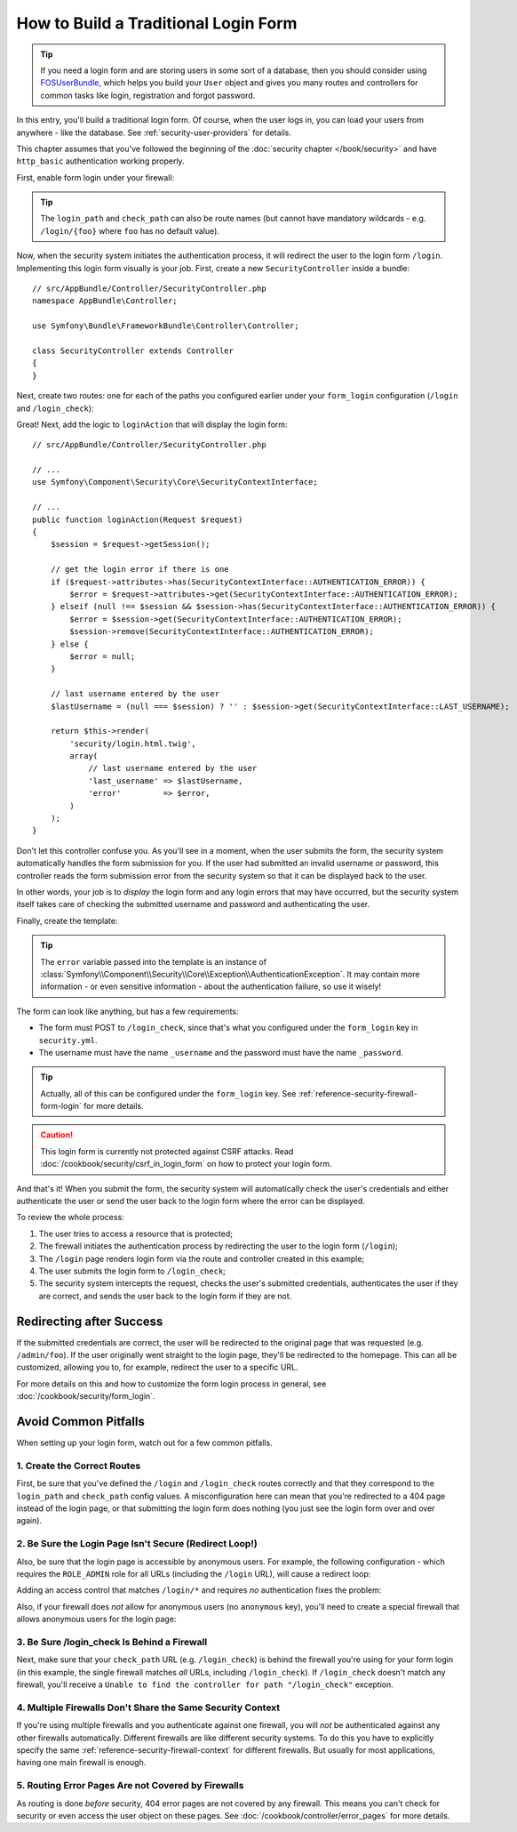How to Build a Traditional Login Form
=====================================

.. tip::

    If you need a login form and are storing users in some sort of a database,
    then you should consider using `FOSUserBundle`_, which helps you build
    your ``User`` object and gives you many routes and controllers for common
    tasks like login, registration and forgot password.

In this entry, you'll build a traditional login form. Of course, when the
user logs in, you can load your users from anywhere - like the database.
See :ref:`security-user-providers` for details.

This chapter assumes that you've followed the beginning of the
:doc:`security chapter </book/security>` and have ``http_basic`` authentication
working properly.

First, enable form login under your firewall:

.. configuration-block::

    .. code-block:: yaml

        # app/config/security.yml
        security:
            # ...

            firewalls:
                default:
                    anonymous: ~
                    http_basic: ~
                    form_login:
                        login_path: /login
                        check_path: /login_check

    .. code-block:: xml

        <!-- app/config/security.xml -->
        <?xml version="1.0" encoding="UTF-8"?>
        <srv:container xmlns="http://symfony.com/schema/dic/security"
            xmlns:srv="http://symfony.com/schema/dic/services"
            xmlns:xsi="http://www.w3.org/2001/XMLSchema-instance"
            xsi:schemaLocation="http://symfony.com/schema/dic/services
                http://symfony.com/schema/dic/services/services-1.0.xsd">

            <config>
                <firewall name="default">
                    <anonymous />
                    <http-basic />
                    <form-login login-path="/login" check-path="/login_check" />
                </firewall>
            </config>
        </srv:container>

    .. code-block:: php

        // app/config/security.php
        $container->loadFromExtension('security', array(
            'firewalls' => array(
                'default' => array(
                    'anonymous'  => null,
                    'http_basic' => null,
                    'form_login' => array(
                        'login_path' => '/login',
                        'check_path' => '/login_check',
                    ),
                ),
            ),
        ));

.. tip::

    The ``login_path`` and ``check_path`` can also be route names (but cannot
    have mandatory wildcards - e.g. ``/login/{foo}`` where ``foo`` has no
    default value).

Now, when the security system initiates the authentication process, it will
redirect the user to the login form ``/login``. Implementing this login form
visually is your job. First, create a new ``SecurityController`` inside a
bundle::

    // src/AppBundle/Controller/SecurityController.php
    namespace AppBundle\Controller;

    use Symfony\Bundle\FrameworkBundle\Controller\Controller;

    class SecurityController extends Controller
    {
    }

Next, create two routes: one for each of the paths you configured earlier
under your ``form_login`` configuration (``/login`` and ``/login_check``):

.. configuration-block::

    .. code-block:: php-annotations

        // src/AppBundle/Controller/SecurityController.php

        // ...
        use Symfony\Component\HttpFoundation\Request;
        use Sensio\Bundle\FrameworkExtraBundle\Configuration\Route;

        class SecurityController extends Controller
        {
            /**
             * @Route("/login", name="login_route")
             */
            public function loginAction(Request $request)
            {
            }

            /**
             * @Route("/login_check", name="login_check")
             */
            public function loginCheckAction()
            {
                // this controller will not be executed,
                // as the route is handled by the Security system
            }
        }

    .. code-block:: yaml

        # app/config/routing.yml
        login_route:
            path:     /login
            defaults: { _controller: AppBundle:Security:login }

        login_check:
            path: /login_check
            # no controller is bound to this route
            # as it's handled by the Security system

    .. code-block:: xml

        <!-- app/config/routing.xml -->
        <?xml version="1.0" encoding="UTF-8" ?>
        <routes xmlns="http://symfony.com/schema/routing"
            xmlns:xsi="http://www.w3.org/2001/XMLSchema-instance"
            xsi:schemaLocation="http://symfony.com/schema/routing
                http://symfony.com/schema/routing/routing-1.0.xsd">

            <route id="login_route" path="/login">
                <default key="_controller">AppBundle:Security:login</default>
            </route>

            <route id="login_check" path="/login_check" />
            <!-- no controller is bound to this route
                 as it's handled by the Security system -->
        </routes>

    ..  code-block:: php

        // app/config/routing.php
        use Symfony\Component\Routing\RouteCollection;
        use Symfony\Component\Routing\Route;

        $collection = new RouteCollection();
        $collection->add('login_route', new Route('/login', array(
            '_controller' => 'AppBundle:Security:login',
        )));

        $collection->add('login_check', new Route('/login_check'));
        // no controller is bound to this route
        // as it's handled by the Security system

        return $collection;

Great! Next, add the logic to ``loginAction`` that will display the login
form::

    // src/AppBundle/Controller/SecurityController.php

    // ...
    use Symfony\Component\Security\Core\SecurityContextInterface;

    // ...
    public function loginAction(Request $request)
    {
        $session = $request->getSession();

        // get the login error if there is one
        if ($request->attributes->has(SecurityContextInterface::AUTHENTICATION_ERROR)) {
            $error = $request->attributes->get(SecurityContextInterface::AUTHENTICATION_ERROR);
        } elseif (null !== $session && $session->has(SecurityContextInterface::AUTHENTICATION_ERROR)) {
            $error = $session->get(SecurityContextInterface::AUTHENTICATION_ERROR);
            $session->remove(SecurityContextInterface::AUTHENTICATION_ERROR);
        } else {
            $error = null;
        }

        // last username entered by the user
        $lastUsername = (null === $session) ? '' : $session->get(SecurityContextInterface::LAST_USERNAME);

        return $this->render(
            'security/login.html.twig',
            array(
                // last username entered by the user
                'last_username' => $lastUsername,
                'error'         => $error,
            )
        );
    }

Don't let this controller confuse you. As you'll see in a moment, when the
user submits the form, the security system automatically handles the form
submission for you. If the user had submitted an invalid username or password,
this controller reads the form submission error from the security system so
that it can be displayed back to the user.

In other words, your job is to *display* the login form and any login errors
that may have occurred, but the security system itself takes care of checking
the submitted username and password and authenticating the user.

Finally, create the template:

.. configuration-block::

    .. code-block:: html+twig

        {# app/Resources/views/security/login.html.twig #}
        {# ... you will probably extends your base template, like base.html.twig #}

        {% if error %}
            <div>{{ error.messageKey|trans(error.messageData, 'security') }}</div>
        {% endif %}

        <form action="{{ path('login_check') }}" method="post">
            <label for="username">Username:</label>
            <input type="text" id="username" name="_username" value="{{ last_username }}" />

            <label for="password">Password:</label>
            <input type="password" id="password" name="_password" />

            {#
                If you want to control the URL the user
                is redirected to on success (more details below)
                <input type="hidden" name="_target_path" value="/account" />
            #}

            <button type="submit">login</button>
        </form>

    .. code-block:: html+php

        <!-- src/AppBundle/Resources/views/Security/login.html.php -->
        <?php if ($error): ?>
            <div><?php echo $error->getMessage() ?></div>
        <?php endif ?>

        <form action="<?php echo $view['router']->generate('login_check') ?>" method="post">
            <label for="username">Username:</label>
            <input type="text" id="username" name="_username" value="<?php echo $last_username ?>" />

            <label for="password">Password:</label>
            <input type="password" id="password" name="_password" />

            <!--
                If you want to control the URL the user
                is redirected to on success (more details below)
                <input type="hidden" name="_target_path" value="/account" />
            -->

            <button type="submit">login</button>
        </form>


.. tip::

    The ``error`` variable passed into the template is an instance of
    :class:`Symfony\\Component\\Security\\Core\\Exception\\AuthenticationException`.
    It may contain more information - or even sensitive information - about
    the authentication failure, so use it wisely!

The form can look like anything, but has a few requirements:

* The form must POST to ``/login_check``, since that's what you configured
  under the ``form_login`` key in ``security.yml``.

* The username must have the name ``_username`` and the password must have
  the name ``_password``.

.. tip::

    Actually, all of this can be configured under the ``form_login`` key. See
    :ref:`reference-security-firewall-form-login` for more details.

.. caution::

    This login form is currently not protected against CSRF attacks. Read
    :doc:`/cookbook/security/csrf_in_login_form` on how to protect your login
    form.

And that's it! When you submit the form, the security system will automatically
check the user's credentials and either authenticate the user or send the
user back to the login form where the error can be displayed.

To review the whole process:

#. The user tries to access a resource that is protected;
#. The firewall initiates the authentication process by redirecting the
   user to the login form (``/login``);
#. The ``/login`` page renders login form via the route and controller created
   in this example;
#. The user submits the login form to ``/login_check``;
#. The security system intercepts the request, checks the user's submitted
   credentials, authenticates the user if they are correct, and sends the
   user back to the login form if they are not.

Redirecting after Success
-------------------------

If the submitted credentials are correct, the user will be redirected to
the original page that was requested (e.g. ``/admin/foo``). If the user originally
went straight to the login page, they'll be redirected to the homepage. This
can all be customized, allowing you to, for example, redirect the user to
a specific URL.

For more details on this and how to customize the form login process in general,
see :doc:`/cookbook/security/form_login`.

.. _book-security-common-pitfalls:

Avoid Common Pitfalls
---------------------

When setting up your login form, watch out for a few common pitfalls.

1. Create the Correct Routes
~~~~~~~~~~~~~~~~~~~~~~~~~~~~

First, be sure that you've defined the ``/login`` and ``/login_check``
routes correctly and that they correspond to the ``login_path`` and
``check_path`` config values. A misconfiguration here can mean that you're
redirected to a 404 page instead of the login page, or that submitting
the login form does nothing (you just see the login form over and over
again).

2. Be Sure the Login Page Isn't Secure (Redirect Loop!)
~~~~~~~~~~~~~~~~~~~~~~~~~~~~~~~~~~~~~~~~~~~~~~~~~~~~~~~

Also, be sure that the login page is accessible by anonymous users. For example,
the following configuration - which requires the ``ROLE_ADMIN`` role for
all URLs (including the ``/login`` URL), will cause a redirect loop:

.. configuration-block::

    .. code-block:: yaml

        # app/config/security.yml

        # ...
        access_control:
            - { path: ^/, roles: ROLE_ADMIN }

    .. code-block:: xml

        <!-- app/config/security.xml -->
        <?xml version="1.0" encoding="UTF-8"?>
        <srv:container xmlns="http://symfony.com/schema/dic/security"
            xmlns:xsi="http://www.w3.org/2001/XMLSchema-instance"
            xmlns:srv="http://symfony.com/schema/dic/services"
            xsi:schemaLocation="http://symfony.com/schema/dic/services
                http://symfony.com/schema/dic/services/services-1.0.xsd">

            <config>
                <!-- ... -->
                <rule path="^/" role="ROLE_ADMIN" />
            </config>
        </srv:container>

    .. code-block:: php

        // app/config/security.php

        // ...
        'access_control' => array(
            array('path' => '^/', 'role' => 'ROLE_ADMIN'),
        ),

Adding an access control that matches ``/login/*`` and requires *no* authentication
fixes the problem:

.. configuration-block::

    .. code-block:: yaml

        # app/config/security.yml

        # ...
        access_control:
            - { path: ^/login, roles: IS_AUTHENTICATED_ANONYMOUSLY }
            - { path: ^/, roles: ROLE_ADMIN }

    .. code-block:: xml

        <!-- app/config/security.xml -->
        <?xml version="1.0" encoding="UTF-8"?>
        <srv:container xmlns="http://symfony.com/schema/dic/security"
            xmlns:xsi="http://www.w3.org/2001/XMLSchema-instance"
            xmlns:srv="http://symfony.com/schema/dic/services"
            xsi:schemaLocation="http://symfony.com/schema/dic/services
                http://symfony.com/schema/dic/services/services-1.0.xsd">

            <config>
                <!-- ... -->
                <rule path="^/login" role="IS_AUTHENTICATED_ANONYMOUSLY" />
                <rule path="^/" role="ROLE_ADMIN" />
            </config>
        </srv:container>

    .. code-block:: php

        // app/config/security.php

        // ...
        'access_control' => array(
            array('path' => '^/login', 'role' => 'IS_AUTHENTICATED_ANONYMOUSLY'),
            array('path' => '^/', 'role' => 'ROLE_ADMIN'),
        ),

Also, if your firewall does *not* allow for anonymous users (no ``anonymous``
key), you'll need to create a special firewall that allows anonymous users
for the login page:

.. configuration-block::

    .. code-block:: yaml

        # app/config/security.yml

        # ...
        firewalls:
            # order matters! This must be before the ^/ firewall
            login_firewall:
                pattern:   ^/login$
                anonymous: ~
            secured_area:
                pattern:    ^/
                form_login: ~

    .. code-block:: xml

        <!-- app/config/security.xml -->
        <?xml version="1.0" encoding="UTF-8"?>
        <srv:container xmlns="http://symfony.com/schema/dic/security"
            xmlns:xsi="http://www.w3.org/2001/XMLSchema-instance"
            xmlns:srv="http://symfony.com/schema/dic/services"
            xsi:schemaLocation="http://symfony.com/schema/dic/services
                http://symfony.com/schema/dic/services/services-1.0.xsd">

            <config>
                <!-- ... -->
                <firewall name="login_firewall" pattern="^/login$">
                    <anonymous />
                </firewall>

                <firewall name="secured_area" pattern="^/">
                    <form-login />
                </firewall>
            </config>
        </srv:container>

    .. code-block:: php

        // app/config/security.php

        // ...
        'firewalls' => array(
            'login_firewall' => array(
                'pattern'   => '^/login$',
                'anonymous' => null,
            ),
            'secured_area' => array(
                'pattern'    => '^/',
                'form_login' => null,
            ),
        ),

3. Be Sure /login_check Is Behind a Firewall
~~~~~~~~~~~~~~~~~~~~~~~~~~~~~~~~~~~~~~~~~~~~

Next, make sure that your ``check_path`` URL (e.g. ``/login_check``) is behind
the firewall you're using for your form login (in this example, the single
firewall matches *all* URLs, including ``/login_check``). If ``/login_check``
doesn't match any firewall, you'll receive a ``Unable to find the controller
for path "/login_check"`` exception.

4. Multiple Firewalls Don't Share the Same Security Context
~~~~~~~~~~~~~~~~~~~~~~~~~~~~~~~~~~~~~~~~~~~~~~~~~~~~~~~~~~~

If you're using multiple firewalls and you authenticate against one firewall,
you will *not* be authenticated against any other firewalls automatically.
Different firewalls are like different security systems. To do this you have
to explicitly specify the same :ref:`reference-security-firewall-context`
for different firewalls. But usually for most applications, having one
main firewall is enough.

5. Routing Error Pages Are not Covered by Firewalls
~~~~~~~~~~~~~~~~~~~~~~~~~~~~~~~~~~~~~~~~~~~~~~~~~~~

As routing is done *before* security, 404 error pages are not covered by
any firewall. This means you can't check for security or even access the
user object on these pages. See :doc:`/cookbook/controller/error_pages`
for more details.

.. _`FOSUserBundle`: https://github.com/FriendsOfSymfony/FOSUserBundle
